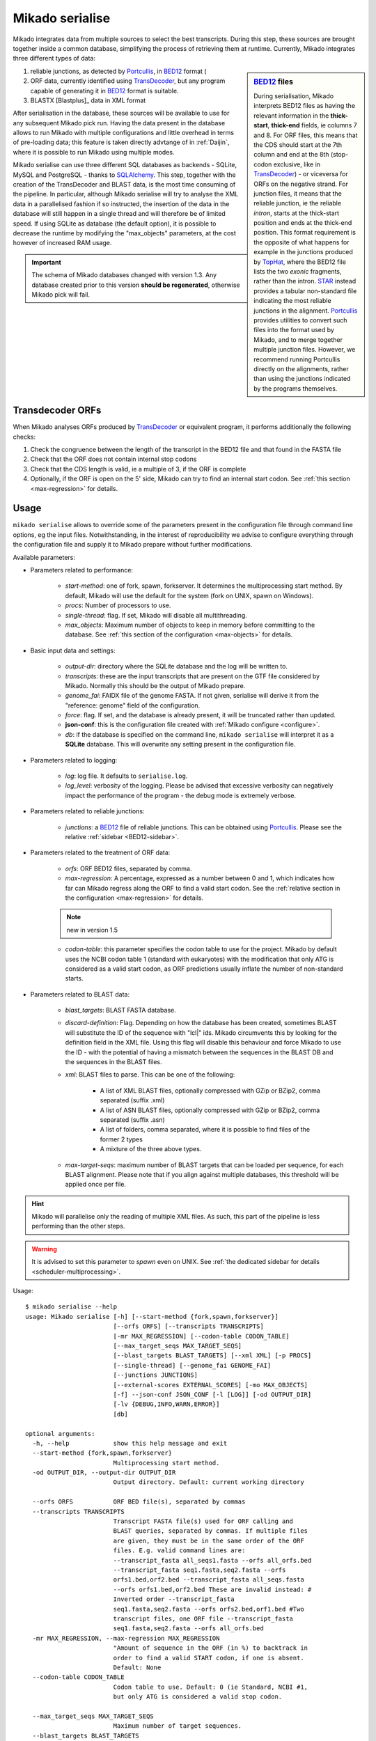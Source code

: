 .. _Portcullis: https://github.com/maplesond/portcullis
.. _TopHat2: http://ccb.jhu.edu/software/tophat/index.shtml
.. _TransDecoder: http://transdecoder.github.io/
.. _BED12: https://genome.ucsc.edu/FAQ/FAQformat.html#format1
.. _STAR: https://github.com/alexdobin/STAR
.. _SQLalchemy: http://www.sqlalchemy.org/

.. _serialise:

Mikado serialise
================

Mikado integrates data from multiple sources to select the best transcripts. During this step, these sources are brought together inside a common database, simplifying the process of retrieving them at runtime. Currently, Mikado integrates three different types of data:

.. _BED12-sidebar:
.. sidebar:: BED12_ files

    During serialisation, Mikado interprets BED12 files as having the relevant information in the **thick-start**, **thick-end** fields, ie columns 7 and 8. For ORF files, this means that the CDS should start at the 7th column and end at the 8th (stop-codon exclusive, like in TransDecoder_) - or viceversa for ORFs on the negative strand. For junction files, it means that the reliable junction, ie the reliable *intron*, starts at the thick-start position and ends at the thick-end position. This format requirement is the opposite of what happens for example in the junctions produced by `TopHat <http://ccb.jhu.edu/software/tophat/index.shtml>`_, where the BED12 file lists the two *exonic* fragments, rather than the intron. STAR_ instead provides a tabular non-standard file indicating the most reliable junctions in the alignment. Portcullis_ provides utilities to convert such files into the format used by Mikado, and to merge together multiple junction files. However, we recommend running Portcullis directly on the alignments, rather than using the junctions indicated by the programs themselves.

#. reliable junctions, as detected by Portcullis_, in BED12_ format (
#. ORF data, currently identified using TransDecoder_, but any program capable of generating it in BED12_ format is suitable.
#. BLASTX [Blastplus]_ data in XML format

After serialisation in the database, these sources will be available to use for any subsequent Mikado pick run. Having the data present in the database allows to run Mikado with multiple configurations and little overhead in terms of pre-loading data; this feature is taken directly advtange of in :ref:`Daijin`, where it is possible to run Mikado using multiple modes.

Mikado serialise can use three different SQL databases as backends - SQLite, MySQL and PostgreSQL - thanks to SQLAlchemy_.
This step, together with the creation of the TransDecoder and BLAST data, is the most time consuming of the pipeline. In particular, although Mikado serialise will try to analyse the XML data in a parallelised fashion if so instructed, the insertion of the data in the database will still happen in a single thread and will therefore be of limited speed. If using SQLite as database (the default option), it is possible to decrease the runtime by modifying the "max_objects" parameters, at the cost however of increased RAM usage.

.. important:: The schema of Mikado databases changed with version 1.3. Any database created prior to this version **should be regenerated**, otherwise Mikado pick will fail.

Transdecoder ORFs
~~~~~~~~~~~~~~~~~

When Mikado analyses ORFs produced by TransDecoder_ or equivalent program, it performs additionally the following checks:

#. Check the congruence between the length of the transcript in the BED12 file and that found in the FASTA file
#. Check that the ORF does not contain internal stop codons
#. Check that the CDS length is valid, ie a multiple of 3, if the ORF is complete
#. Optionally, if the ORF is open on the 5' side, Mikado can try to find an internal start codon. See :ref:`this section <max-regression>` for details.


Usage
~~~~~

``mikado serialise`` allows to override some of the parameters present in the configuration file through command line options, eg the input files. Notwithstanding, in the interest of reproducibility we advise to configure everything through the configuration file and supply it to Mikado prepare without further modifications.

Available parameters:

* Parameters related to performance:

    - *start-method*: one of fork, spawn, forkserver. It determines the multiprocessing start method. By default, Mikado will use the default for the system (fork on UNIX, spawn on Windows).
    - *procs*: Number of processors to use.
    - *single-thread*: flag. If set, Mikado will disable all multithreading.
    - *max_objects*: Maximum number of objects to keep in memory before committing to the database. See :ref:`this section of the configuration <max-objects>` for details.
* Basic input data and settings:

    - *output-dir*: directory where the SQLite database and the log will be written to.
    - *transcripts*: these are the input transcripts that are present on the GTF file considered by Mikado. Normally this should be the output of Mikado prepare.
    - *genome_fai*: FAIDX file of the genome FASTA. If not given, serialise will derive it from the "reference: genome" field of the configuration.
    - *force*: flag. If set, and the database is already present, it will be truncated rather than updated.
    - **json-conf**: this is the configuration file created with :ref:`Mikado configure <configure>`.
    - *db*: if the database is specified on the command line, ``mikado serialise`` will interpret it as a **SQLite** database. This will overwrite any setting present in the configuration file.
* Parameters related to logging:

    - *log*: log file. It defaults to ``serialise.log``.
    - *log_level*: verbosity of the logging. Please be advised that excessive verbosity can negatively impact the performance of the program - the debug mode is extremely verbose.
* Parameters related to reliable junctions:

    - *junctions*: a BED12_ file of reliable junctions. This can be obtained using Portcullis_. Please see the relative :ref:`sidebar <BED12-sidebar>`.
* Parameters related to the treatment of ORF data:

    - *orfs*: ORF BED12 files, separated by comma.
    - *max-regression*: A percentage, expressed as a number between 0 and 1, which indicates how far can Mikado regress along the ORF to find a valid start codon. See the :ref:`relative section in the configuration <max-regression>` for details.
    
    .. note:: new in version 1.5

    - *codon-table*: this parameter specifies the codon table to use for the project. Mikado by default uses the NCBI codon table 1 (standard with eukaryotes) with the modification that only ATG is considered as a valid start codon, as ORF predictions usually inflate the number of non-standard starts.
* Parameters related to BLAST data:

    - *blast_targets*: BLAST FASTA database.
    - *discard-definition*: Flag. Depending on how the database has been created, sometimes BLAST will substitute the ID of the sequence with "lcl|" ids. Mikado circumvents this by looking for the definition field in the XML file. Using this flag will disable this behaviour and force Mikado to use the ID - with the potential of having a mismatch between the sequences in the BLAST DB and the sequences in the BLAST files.
    - *xml*: BLAST files to parse. This can be one of the following:

        + A list of XML BLAST files, optionally compressed with GZip or BZip2, comma separated (suffix .xml)
        + A list of ASN BLAST files, optionally compressed with GZip or BZip2, comma separated (suffix .asn)
        + A list of folders, comma separated, where it is possible to find files of the former 2 types
        + A mixture of the three above types.
    - *max-target-seqs*: maximum number of BLAST targets that can be loaded per sequence, for each BLAST alignment. Please note that if you align against multiple databases, this threshold will be applied once per file.

.. hint:: Mikado will parallelise only the reading of multiple XML files. As such, this part of the pipeline is less performing than the other steps.

.. warning:: It is advised to set this parameter to *spawn* even on UNIX. See :ref:`the dedicated sidebar for details <scheduler-multiprocessing>`.

Usage::

    $ mikado serialise --help
    usage: Mikado serialise [-h] [--start-method {fork,spawn,forkserver}]
                            [--orfs ORFS] [--transcripts TRANSCRIPTS]
                            [-mr MAX_REGRESSION] [--codon-table CODON_TABLE]
                            [--max_target_seqs MAX_TARGET_SEQS]
                            [--blast_targets BLAST_TARGETS] [--xml XML] [-p PROCS]
                            [--single-thread] [--genome_fai GENOME_FAI]
                            [--junctions JUNCTIONS]
                            [--external-scores EXTERNAL_SCORES] [-mo MAX_OBJECTS]
                            [-f] --json-conf JSON_CONF [-l [LOG]] [-od OUTPUT_DIR]
                            [-lv {DEBUG,INFO,WARN,ERROR}]
                            [db]

    optional arguments:
      -h, --help            show this help message and exit
      --start-method {fork,spawn,forkserver}
                            Multiprocessing start method.
      -od OUTPUT_DIR, --output-dir OUTPUT_DIR
                            Output directory. Default: current working directory

      --orfs ORFS           ORF BED file(s), separated by commas
      --transcripts TRANSCRIPTS
                            Transcript FASTA file(s) used for ORF calling and
                            BLAST queries, separated by commas. If multiple files
                            are given, they must be in the same order of the ORF
                            files. E.g. valid command lines are:
                            --transcript_fasta all_seqs1.fasta --orfs all_orfs.bed
                            --transcript_fasta seq1.fasta,seq2.fasta --orfs
                            orfs1.bed,orf2.bed --transcript_fasta all_seqs.fasta
                            --orfs orfs1.bed,orf2.bed These are invalid instead: #
                            Inverted order --transcript_fasta
                            seq1.fasta,seq2.fasta --orfs orfs2.bed,orf1.bed #Two
                            transcript files, one ORF file --transcript_fasta
                            seq1.fasta,seq2.fasta --orfs all_orfs.bed
      -mr MAX_REGRESSION, --max-regression MAX_REGRESSION
                            "Amount of sequence in the ORF (in %) to backtrack in
                            order to find a valid START codon, if one is absent.
                            Default: None
      --codon-table CODON_TABLE
                            Codon table to use. Default: 0 (ie Standard, NCBI #1,
                            but only ATG is considered a valid stop codon.

      --max_target_seqs MAX_TARGET_SEQS
                            Maximum number of target sequences.
      --blast_targets BLAST_TARGETS
                            Target sequences
      --xml XML             XML file(s) to parse. They can be provided in three
                            ways: - a comma-separated list - as a base folder -
                            using bash-like name expansion (*,?, etc.). In this
                            case, you have to enclose the filename pattern in
                            double quotes. Multiple folders/file patterns can be
                            given, separated by a comma.
      -p PROCS, --procs PROCS
                            Number of threads to use for analysing the BLAST
                            files. This number should not be higher than the total
                            number of XML files.
      --single-thread       Force serialise to run with a single thread,
                            irrespective of other configuration options.

      --genome_fai GENOME_FAI
      --junctions JUNCTIONS

      --external-scores EXTERNAL_SCORES
                            Tabular file containing external scores for the
                            transcripts. Each column should have a distinct name,
                            and transcripts have to be listed on the first column.

      -mo MAX_OBJECTS, --max-objects MAX_OBJECTS
                            Maximum number of objects to cache in memory before
                            committing to the database. Default: 100,000 i.e.
                            approximately 450MB RAM usage for Drosophila.
      -f, --force           Flag. If set, an existing databse will be deleted
                            (sqlite) or dropped (MySQL/PostGreSQL) before
                            beginning the serialisation.
      --json-conf JSON_CONF
      -l [LOG], --log [LOG]
                            Optional log file. Default: stderr
      -lv {DEBUG,INFO,WARN,ERROR}, --log_level {DEBUG,INFO,WARN,ERROR}
                            Log level. Default: derived from the configuration; if
                            absent, INFO
      db                    Optional output database. Default: derived from
                            json_conf


Technical details
~~~~~~~~~~~~~~~~~

The schema of the database is quite simple, as it is composed only of 9 discrete tables in two groups. The first group, *chrom* and *junctions*, serialises the information pertaining to the reliable junctions - ie information which is not relative to the transcripts but rather to their genomic locations.
The second group serialises the data regarding ORFs, BLAST files and external arbitrary data. The need of using a database is mainly driven by the latter, as querying a relational database is faster than retrieving the information from the XML files themselves at runtime.

.. database figure generated with `SchemaCrawler <http://sualeh.github.io/SchemaCrawler/>`_, using the following command line:
    schemacrawler -c graph -url=jdbc:sqlite:sample_data/mikado.db -o docs/Usage/database_schema.png --outputformat=png -infolevel=maximum

.. topic:: Database schema used by Mikado.

    .. figure:: database_schema.png
        :align: center
        :scale: 50%
